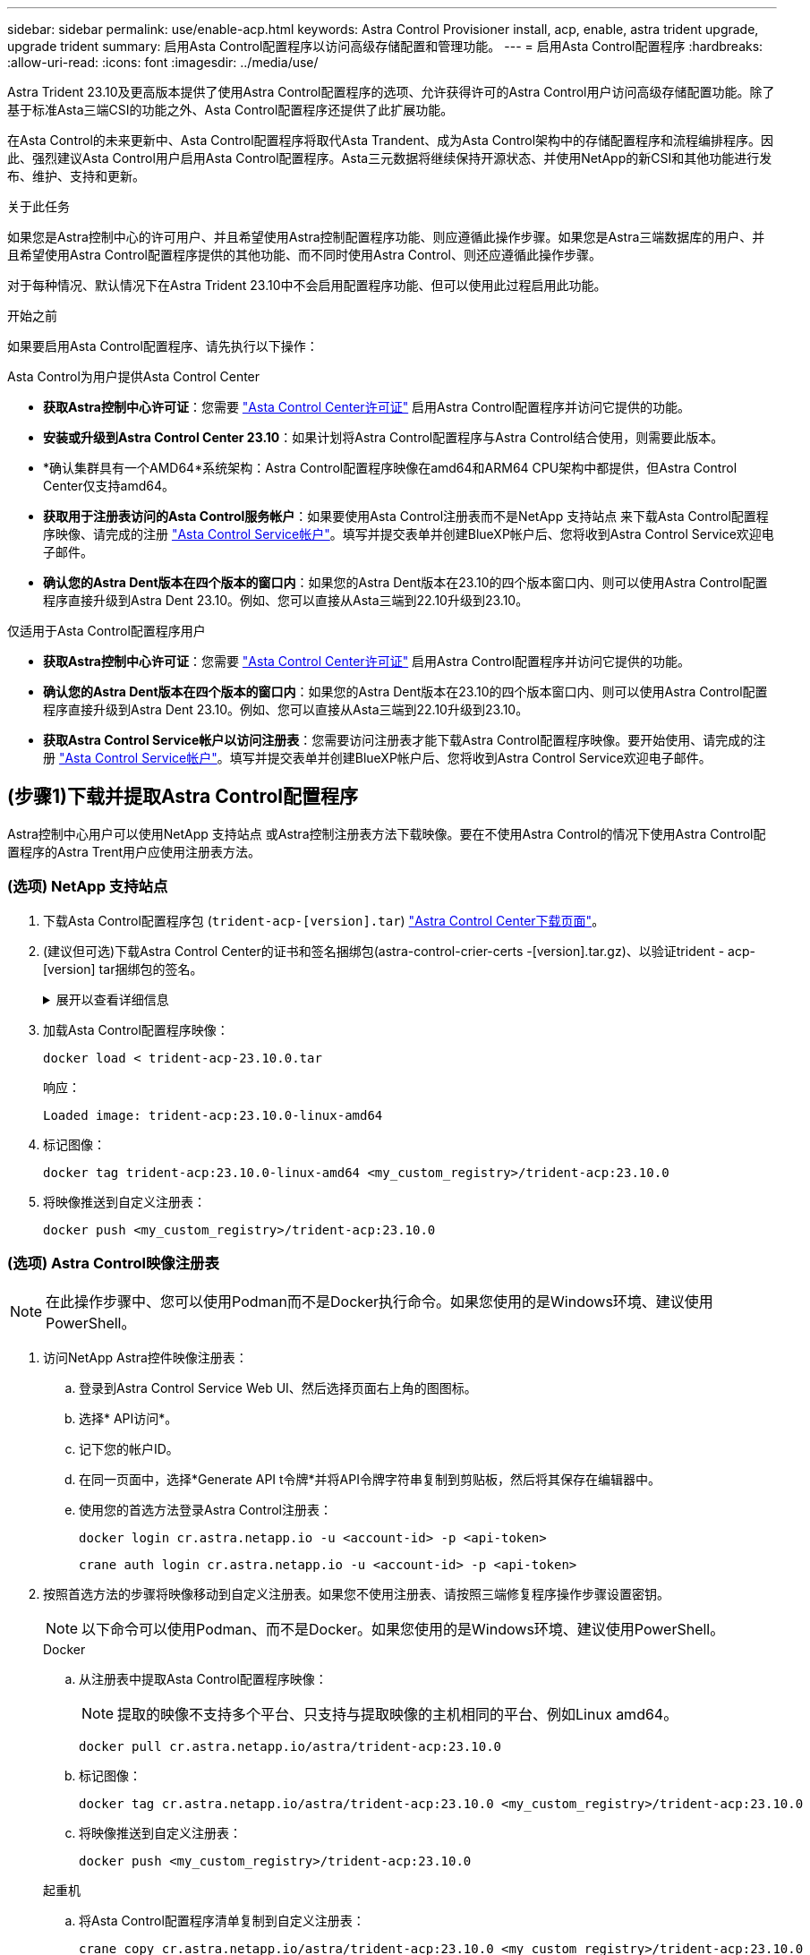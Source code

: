 ---
sidebar: sidebar 
permalink: use/enable-acp.html 
keywords: Astra Control Provisioner install, acp, enable, astra trident upgrade, upgrade trident 
summary: 启用Asta Control配置程序以访问高级存储配置和管理功能。 
---
= 启用Asta Control配置程序
:hardbreaks:
:allow-uri-read: 
:icons: font
:imagesdir: ../media/use/


[role="lead"]
Astra Trident 23.10及更高版本提供了使用Astra Control配置程序的选项、允许获得许可的Astra Control用户访问高级存储配置功能。除了基于标准Asta三端CSI的功能之外、Asta Control配置程序还提供了此扩展功能。

在Asta Control的未来更新中、Asta Control配置程序将取代Asta Trandent、成为Asta Control架构中的存储配置程序和流程编排程序。因此、强烈建议Asta Control用户启用Asta Control配置程序。Asta三元数据将继续保持开源状态、并使用NetApp的新CSI和其他功能进行发布、维护、支持和更新。

.关于此任务
如果您是Astra控制中心的许可用户、并且希望使用Astra控制配置程序功能、则应遵循此操作步骤。如果您是Astra三端数据库的用户、并且希望使用Astra Control配置程序提供的其他功能、而不同时使用Astra Control、则还应遵循此操作步骤。

对于每种情况、默认情况下在Astra Trident 23.10中不会启用配置程序功能、但可以使用此过程启用此功能。

.开始之前
如果要启用Asta Control配置程序、请先执行以下操作：

[role="tabbed-block"]
====
.Asta Control为用户提供Asta Control Center
* *获取Astra控制中心许可证*：您需要 link:../concepts/licensing.html["Asta Control Center许可证"] 启用Astra Control配置程序并访问它提供的功能。
* *安装或升级到Astra Control Center 23.10*：如果计划将Astra Control配置程序与Astra Control结合使用，则需要此版本。
* *确认集群具有一个AMD64*系统架构：Astra Control配置程序映像在amd64和ARM64 CPU架构中都提供，但Astra Control Center仅支持amd64。
* *获取用于注册表访问的Asta Control服务帐户*：如果要使用Asta Control注册表而不是NetApp 支持站点 来下载Asta Control配置程序映像、请完成的注册 https://bluexp.netapp.com/astra-register["Asta Control Service帐户"^]。填写并提交表单并创建BlueXP帐户后、您将收到Astra Control Service欢迎电子邮件。
* *确认您的Astra Dent版本在四个版本的窗口内*：如果您的Astra Dent版本在23.10的四个版本窗口内、则可以使用Astra Control配置程序直接升级到Astra Dent 23.10。例如、您可以直接从Asta三端到22.10升级到23.10。


.仅适用于Asta Control配置程序用户
--
* *获取Astra控制中心许可证*：您需要 link:../concepts/licensing.html["Asta Control Center许可证"] 启用Astra Control配置程序并访问它提供的功能。
* *确认您的Astra Dent版本在四个版本的窗口内*：如果您的Astra Dent版本在23.10的四个版本窗口内、则可以使用Astra Control配置程序直接升级到Astra Dent 23.10。例如、您可以直接从Asta三端到22.10升级到23.10。
* *获取Astra Control Service帐户以访问注册表*：您需要访问注册表才能下载Astra Control配置程序映像。要开始使用、请完成的注册 https://bluexp.netapp.com/astra-register["Asta Control Service帐户"^]。填写并提交表单并创建BlueXP帐户后、您将收到Astra Control Service欢迎电子邮件。


--
====


== (步骤1)下载并提取Astra Control配置程序

Astra控制中心用户可以使用NetApp 支持站点 或Astra控制注册表方法下载映像。要在不使用Astra Control的情况下使用Astra Control配置程序的Astra Trent用户应使用注册表方法。



=== (选项) NetApp 支持站点

--
. 下载Asta Control配置程序包 (`trident-acp-[version].tar`) https://mysupport.netapp.com/site/products/all/details/astra-control-center/downloads-tab["Astra Control Center下载页面"^]。
. (建议但可选)下载Astra Control Center的证书和签名捆绑包(astra-control-crier-certs -[version].tar.gz)、以验证trident - acp-[version] tar捆绑包的签名。
+
.展开以查看详细信息
[%collapsible]
====
[source, console]
----
tar -vxzf astra-control-center-certs-[version].tar.gz
----
[source, console]
----
openssl dgst -sha256 -verify certs/AstraControlCenterDockerImages-public.pub -signature certs/trident-acp-[version].tar.sig trident-acp-[version].tar
----
====
. 加载Asta Control配置程序映像：
+
[source, console]
----
docker load < trident-acp-23.10.0.tar
----
+
响应：

+
[listing]
----
Loaded image: trident-acp:23.10.0-linux-amd64
----
. 标记图像：
+
[source, console]
----
docker tag trident-acp:23.10.0-linux-amd64 <my_custom_registry>/trident-acp:23.10.0
----
. 将映像推送到自定义注册表：
+
[source, console]
----
docker push <my_custom_registry>/trident-acp:23.10.0
----


--


=== (选项) Astra Control映像注册表


NOTE: 在此操作步骤中、您可以使用Podman而不是Docker执行命令。如果您使用的是Windows环境、建议使用PowerShell。

. 访问NetApp Astra控件映像注册表：
+
.. 登录到Astra Control Service Web UI、然后选择页面右上角的图图标。
.. 选择* API访问*。
.. 记下您的帐户ID。
.. 在同一页面中，选择*Generate API t令牌*并将API令牌字符串复制到剪贴板，然后将其保存在编辑器中。
.. 使用您的首选方法登录Astra Control注册表：
+
[source, docker]
----
docker login cr.astra.netapp.io -u <account-id> -p <api-token>
----
+
[source, crane]
----
crane auth login cr.astra.netapp.io -u <account-id> -p <api-token>
----


. 按照首选方法的步骤将映像移动到自定义注册表。如果您不使用注册表、请按照三端修复程序操作步骤设置密钥。
+

NOTE: 以下命令可以使用Podman、而不是Docker。如果您使用的是Windows环境、建议使用PowerShell。

+
[role="tabbed-block"]
====
.Docker
--
.. 从注册表中提取Asta Control配置程序映像：
+

NOTE: 提取的映像不支持多个平台、只支持与提取映像的主机相同的平台、例如Linux amd64。

+
[source, console]
----
docker pull cr.astra.netapp.io/astra/trident-acp:23.10.0
----
.. 标记图像：
+
[source, console]
----
docker tag cr.astra.netapp.io/astra/trident-acp:23.10.0 <my_custom_registry>/trident-acp:23.10.0
----
.. 将映像推送到自定义注册表：
+
[source, console]
----
docker push <my_custom_registry>/trident-acp:23.10.0
----


--
.起重机
--
.. 将Asta Control配置程序清单复制到自定义注册表：
+
[listing]
----
crane copy cr.astra.netapp.io/astra/trident-acp:23.10.0 <my_custom_registry>/trident-acp:23.10.0
----


--
.Asta三端操作员
--
.. 确保Docker配置中存在此块：
+
[listing]
----
{
    "auths": {
        "https://cr.astra.netapp.io/": {
            "auth": "c3R...zE2"
        }
    }
}
----
.. [[pull机密]]在中创建密钥 `trident` 命名空间：
+
[listing]
----
kubectl create secret -n <trident namespace> generic <secret name> \
    --from-file=.dockerconfigjson=<path/to/.docker/config.json> \
    --type=kubernetes.io/dockerconfigjson
----
.. 将此密钥添加到Torc (Asta Trident流程编排程序)：
+
[listing]
----
apiVersion: trident.netapp.io/v1
kind: TridentOrchestrator
metadata:
  name: trident
spec:
  debug: true
  namespace: trident
  tridentImage: netapp/trident:23.10.0
  imagePullSecrets:
  - <secret name>
----


--
====




== (第2步)在Asta Trdent中启用Asta Control配置程序

确定原始安装方法是否使用 并根据原始方法完成相应的步骤。


WARNING: 请勿使用Helm启用Asta Control配置程序。如果您在初始安装中使用Helm、并且要升级到23.10、则需要使用啮合式操作符或tridentcdl来启用Asta Control配置程序。

[role="tabbed-block"]
====
.Asta三端操作员
--
. 编辑TridentOrchestrator CR并进行以下编辑：
+
** 启用Asta Control配置程序 (`enableACP: true`）
** 设置Asta Control配置程序映像的注册表位置 (`acpImage: <my_custom_registry>/trident-acp:v23.10.0`）。
+

NOTE: 如果您已建立 <<pull-secrets,图像拉取密钥>> 在本操作步骤的前面部分、您可以在此处使用它们 (`cr.astra.netapp.io/astra/trident-acp:23.10.0 imagePullSecrets: - <secret name>`）



+
[listing, subs="+quotes"]
----
apiVersion: trident.netapp.io/v1
kind: TridentOrchestrator
metadata:
  name: trident
spec:
  debug: true
  namespace: trident
  *enableACP: true*
  *acpImage: <my_custom_registry>/trident-acp:v23.10.0*
----
. 应用更改：
+
[listing]
----
kubectl -n trident apply -f tridentorchestrator_cr.yaml
----
. 更新Asta Trdent配置、以便使用新的 `trident-acp` 容器部署方式：
+

NOTE: 对于运行Kubornetes 1.24或更早版本的集群、请使用 `bundle_pre_1_25.yaml`。对于运行Kubernetes 1.25或更高版本的集群、请使用 `bundle_post_1_25.yaml`。

+
[listing]
----
kubectl -n trident apply -f trident-installer-23.10.0/deploy/<bundle-name.yaml>
----
. 验证是否已创建操作员、部署和副本集。
+
[listing]
----
kubectl get all -n <operator-namespace>
----
+

IMPORTANT: 在 Kubernetes 集群中只能有 * 一个操作符实例 * 。请勿创建 Trident 操作员的多个部署。

. 验证 `trident-acp` 容器正在运行 `acpVersion` 为 `23.10.0` 状态为 `Installed`：
+
[listing]
----
kubectl get torc -o yaml
----
+
响应：

+
[listing]
----
status:
  acpVersion: 23.10.0
  currentInstallationParams:
    ...
    acpImage: <my_custom_registry>/trident-acp:v23.10.0
    enableACP: "true"
    ...
  ...
  status: Installed
----


--
.Tridentctl
--
. https://docs.netapp.com/us-en/trident/trident-managing-k8s/upgrade-tridentctl.html["从托管Asta三端到端的集群中卸载Asta三端到端"^]。
. 在启用Asta Control配置程序的情况下重新安装Asta Trent (`--enable-acp=true`）：
+
[listing]
----
./tridentctl -n trident install --enable-acp=true --acp-image=mycustomregistry/trident-acp:v23.10
----
. 确认已启用Asta Control配置程序：
+
[listing]
----
./tridentctl -n trident version
----
+
响应：

+
[listing]
----
+----------------+----------------+-------------+ | SERVER VERSION | CLIENT VERSION | ACP VERSION | +----------------+----------------+-------------+ | 23.10.0 | 23.10.0 | 23.10.0. | +----------------+----------------+-------------+
----


--
====


== 结果

Asta Control配置程序功能已启用、您可以使用当前运行的版本可用的任何功能。

(仅适用于Asta Control Center用户)安装Asta Control配置程序后、在Asta Control Center UI中托管此配置程序的集群将显示 `ACP version` 而不是 `Trident version` 字段和当前安装的版本号。

image:ac-acp-version.png["显示UI中ACP版本位置的屏幕截图"]

.有关详细信息 ...
* https://docs.netapp.com/us-en/trident/trident-managing-k8s/upgrade-operator-overview.html["Asta Trdent升级文档"^]

